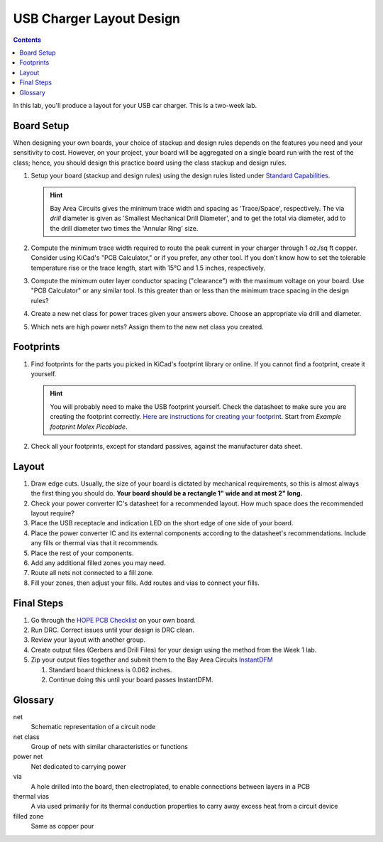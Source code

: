 =========================
USB Charger Layout Design
=========================

.. contents::

In this lab, you'll produce a layout for your USB car charger. This is a
two-week lab.

Board Setup
===========
When designing your own boards, your choice of stackup and design rules
depends on the features you need and your sensitivity to cost. However, on
your project, your board will be aggregated on a single board run with the
rest of the class; hence, you should design this practice board using the
class stackup and design rules.

#. Setup your board (stackup and design rules) using the design rules listed
   under `Standard Capabilities <https://bayareacircuits.com/capabilities/>`_.

   .. hint::

      Bay Area Circuits gives the minimum trace width and spacing as
      'Trace/Space', respectively. The via *drill* diameter is given as
      'Smallest Mechanical Drill Diameter', and to get the total via diameter,
      add to the drill diameter two times the 'Annular Ring' size.

#. Compute the minimum trace width required to route the peak current in your
   charger through 1 oz./sq ft copper. Consider using KiCad's "PCB
   Calculator," or if you prefer, any other tool. If you don't know how to set
   the tolerable temperature rise or the trace length, start with 15°C and 1.5
   inches, respectively.

#. Compute the minimum outer layer conductor spacing ("clearance") with the
   maximum voltage on your board. Use "PCB Calculator" or any similar tool. Is
   this greater than or less than the minimum trace spacing in the design
   rules?

#. Create a new net class for power traces given your answers above. Choose an
   appropriate via drill and diameter.

#. Which nets are high power nets? Assign them to the new net class you
   created.


Footprints
==========
1. Find footprints for the parts you picked in KiCad's footprint library or
   online. If you cannot find a footprint, create it yourself.

   .. hint::
   
      You will probably need to make the USB footprint yourself. Check the
      datasheet to make sure you are creating the footprint correctly.  `Here
      are instructions for creating your footprint
      <https://forum.kicad.info/t/tutorial-how-to-make-a-footprint-from-scratch/11092>`_.
      Start from *Example footprint Molex Picoblade*.
 
#. Check all your footprints, except for standard passives, against the
   manufacturer data sheet.


Layout
======
1. Draw edge cuts. Usually, the size of your board is dictated by mechanical
   requirements, so this is almost always the first thing you should do.
   **Your board should be a rectangle 1" wide and at most 2" long.**

#. Check your power converter IC's datasheet for a recommended layout. How
   much space does the recommended layout require?

#. Place the USB receptacle and indication LED on the short edge of one side
   of your board.

#. Place the power converter IC and its external components according to the
   datasheet's recommendations. Include any fills or thermal vias that it
   recommends.

#. Place the rest of your components.

#. Add any additional filled zones you may need.

#. Route all nets not connected to a fill zone.

#. Fill your zones, then adjust your fills. Add routes and vias to connect
   your fills.


Final Steps
===========
#. Go through the `HOPE PCB Checklist <../../checklist.html>`_ on your own
   board.

#. Run DRC. Correct issues until your design is DRC clean.

#. Review your layout with another group.

#. Create output files (Gerbers and Drill Files) for your design using the method from the Week 1 lab. 

#. Zip your output files together and submit them to the Bay Area Circuits `InstantDFM <http://instantdfm.bayareacircuits.com/>`_
   
   #. Standard board thickness is 0.062 inches.

   #. Continue doing this until your board passes InstantDFM.


Glossary
========
net
  Schematic representation of a circuit node

net class
  Group of nets with similar characteristics or functions

power net
  Net dedicated to carrying power

via
  A hole drilled into the board, then electroplated, to enable connections
  between layers in a PCB

thermal vias
  A via used primarily for its thermal conduction properties to carry away
  excess heat from a circuit device

filled zone
  Same as copper pour
